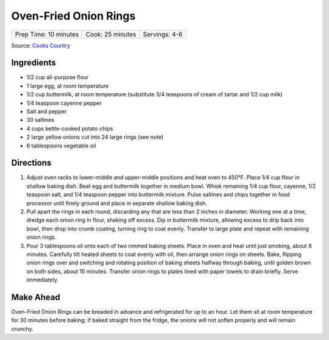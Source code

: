 Oven-Fried Onion Rings
======================

+-----------------------+------------------+---------------+
| Prep Time: 10 minutes | Cook: 25 minutes | Servings: 4-6 |
+-----------------------+------------------+---------------+

Source: `Cooks Country <https://www.americastestkitchen.com/recipes/2938-oven-fried-onion-rings>`__


Ingredients
-----------

-  1/2 cup all-purpose flour
-  1 large egg, at room temperature
-  1/2 cup buttermilk, at room temperature  (substitute 3/4 teaspoons of cream of tartar and 1/2 cup milk)
-  1/4 teaspoon cayenne pepper
-  Salt and pepper
-  30 saltines
-  4 cups kettle-cooked potato chips
-  2 large yellow onions cut into 24 large rings (see note)
-  6 tablespoons vegetable oil

Directions
----------

1. Adjust oven racks to lower-middle and upper-middle positions and heat
   oven to 450°F. Place 1/4 cup flour in shallow baking dish. Beat egg
   and buttermilk together in medium bowl. Whisk remaining 1/4 cup
   flour, cayenne, 1/2 teaspoon salt, and 1/4 teaspoon pepper into
   buttermilk mixture. Pulse saltines and chips together in food
   processor until finely ground and place in separate shallow baking
   dish.
2. Pull apart the rings in each round, discarding any that are less than
   2 inches in diameter. Working one at a time, dredge each onion ring
   in flour, shaking off excess. Dip in buttermilk mixture, allowing
   excess to drip back into bowl, then drop into crumb coating, turning
   ring to coat evenly. Transfer to large plate and repeat with
   remaining onion rings.
3. Pour 3 tablespoons oil onto each of two rimmed baking sheets. Place
   in oven and heat until just smoking, about 8 minutes. Carefully tilt
   heated sheets to coat evenly with oil, then arrange onion rings on
   sheets. Bake, flipping onion rings over and switching and rotating
   position of baking sheets halfway through baking, until golden brown
   on both sides, about 15 minutes. Transfer onion rings to plates lined
   with paper towels to drain briefly. Serve immediately.


Make Ahead
----------

Oven-Fried Onion Rings can be breaded in advance and refrigerated for up
to an hour. Let them sit at room temperature for 30 minutes before
baking; if baked straight from the fridge, the onions will not soften
properly and will remain crunchy.


